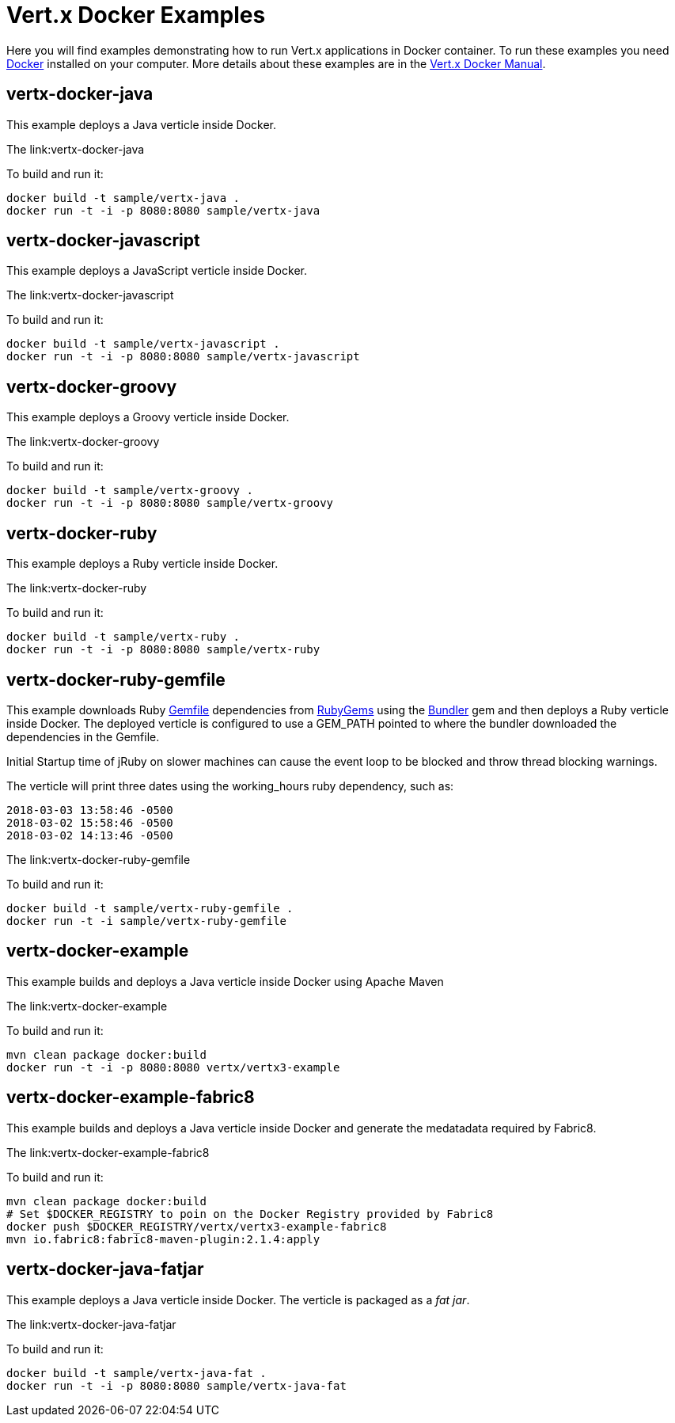 = Vert.x Docker Examples

Here you will find examples demonstrating how to run Vert.x applications in Docker container. To run these examples you need https://www.docker.com/[Docker] installed on your computer. More details about these examples are in the http://vert-x3.github.io/docs/vertx-docker/[Vert.x Docker Manual].

== vertx-docker-java

This example deploys a Java verticle inside Docker.

The link:vertx-docker-java

To build and run it:
----
docker build -t sample/vertx-java .
docker run -t -i -p 8080:8080 sample/vertx-java
----

== vertx-docker-javascript

This example deploys a JavaScript verticle inside Docker.

The link:vertx-docker-javascript

To build and run it:
----
docker build -t sample/vertx-javascript .
docker run -t -i -p 8080:8080 sample/vertx-javascript
----

== vertx-docker-groovy

This example deploys a Groovy verticle inside Docker.

The link:vertx-docker-groovy

To build and run it:
----
docker build -t sample/vertx-groovy .
docker run -t -i -p 8080:8080 sample/vertx-groovy
----

== vertx-docker-ruby

This example deploys a Ruby verticle inside Docker.

The link:vertx-docker-ruby

To build and run it:
----
docker build -t sample/vertx-ruby .
docker run -t -i -p 8080:8080 sample/vertx-ruby
----

== vertx-docker-ruby-gemfile

This example downloads Ruby http://bundler.io/gemfile.html[Gemfile] dependencies from https://rubygems.org[RubyGems] using the http://bundler.io[Bundler] gem and then deploys a Ruby verticle inside Docker.
The deployed verticle is configured to use a GEM_PATH pointed to where the bundler downloaded the dependencies in the Gemfile.

Initial Startup time of jRuby on slower machines can cause the event loop to be blocked and throw thread blocking warnings. 

The verticle will print three dates using the working_hours ruby dependency, such as:
----
2018-03-03 13:58:46 -0500
2018-03-02 15:58:46 -0500
2018-03-02 14:13:46 -0500
----

The link:vertx-docker-ruby-gemfile

To build and run it:
----
docker build -t sample/vertx-ruby-gemfile .
docker run -t -i sample/vertx-ruby-gemfile
----

== vertx-docker-example

This example builds and deploys a Java verticle inside Docker using Apache Maven

The link:vertx-docker-example

To build and run it:
----
mvn clean package docker:build
docker run -t -i -p 8080:8080 vertx/vertx3-example
----

== vertx-docker-example-fabric8

This example builds and deploys a Java verticle inside Docker and generate the medatadata required by Fabric8.

The link:vertx-docker-example-fabric8

To build and run it:
----
mvn clean package docker:build
# Set $DOCKER_REGISTRY to poin on the Docker Registry provided by Fabric8
docker push $DOCKER_REGISTRY/vertx/vertx3-example-fabric8
mvn io.fabric8:fabric8-maven-plugin:2.1.4:apply
----

== vertx-docker-java-fatjar

This example deploys a Java verticle inside Docker. The verticle is packaged as a _fat jar_.

The link:vertx-docker-java-fatjar

To build and run it:
----
docker build -t sample/vertx-java-fat .
docker run -t -i -p 8080:8080 sample/vertx-java-fat
----
